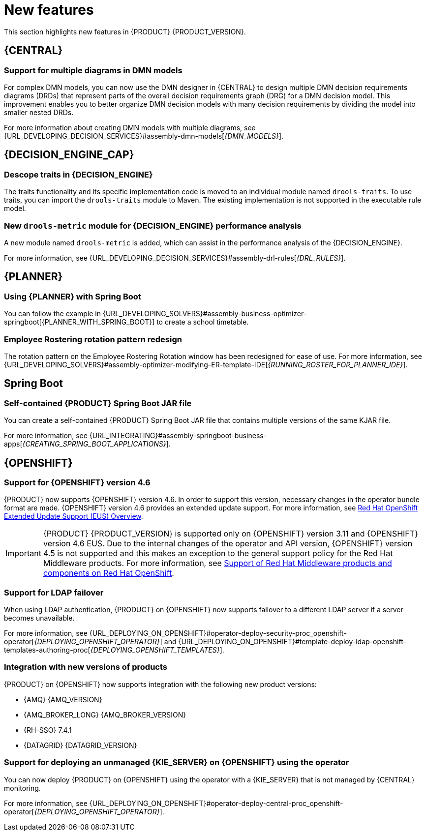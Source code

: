 [id='rn-whats-new-con']
= New features

This section highlights new features in {PRODUCT} {PRODUCT_VERSION}.

== {CENTRAL}

=== Support for multiple diagrams in DMN models

For complex DMN models, you can now use the DMN designer in {CENTRAL} to design multiple DMN decision requirements diagrams (DRDs) that represent parts of the overall decision requirements graph (DRG) for a DMN decision model. This improvement enables you to better organize DMN decision models with many decision requirements by dividing the model into smaller nested DRDs.

For more information about creating DMN models with multiple diagrams, see {URL_DEVELOPING_DECISION_SERVICES}#assembly-dmn-models[_{DMN_MODELS}_].

ifdef::PAM[]

=== Dashbuilder runtime
Dashbuilder runtime is a new add-on standalone web application, distributed as a `WAR` to run the dashboards on {EAP}. If you have access to dashbuilder runtime, you can explore the dashboards created in {CENTRAL}. The following list provides a summary of dashbuilder runtime updates:

* After creating dashboards using datasets and pages, you can export these dashboards from {CENTRAL} using *custom export*.
* You can import, access, and run the dashboards that are exported from {CENTRAL} in dashbuilder runtime.
* Dashbuilder runtime accesses the {KIE_SERVER} REST API to run the queries from imported {KIE_SERVER} datasets.
* Dashbuilder runtime provides embedded capabilities that allow you to set a specific dashboard from an instance of dashbuilder runtime on your web applications.
* In Dashbuilder runtime, you can import multiple dashboards in a single dashbuilder runtime instance.
* You can create and add external components that can be a part of the dashboard page.

=== Enhanced search capabilities
{PRODUCT} {ENTERPRISE_VERSION} provides enhanced search capabilities, including flexible search criteria for tasks, process instances, and cases. For more information, see {URL_DEVELOPING_PROCESS_SERVICES}#assembly-designing-and-building-cases[_{DESIGNING_CASES}_].

=== Ability to configure emails in the task notification
You can now directly add email addresses to send task notification emails. For more information, see {URL_DEVELOPING_PROCESS_SERVICES}#assembly-interacting-with-processes[_{DESIGNING_BUSINESS_PROCESSES}_].

== Entando AppBuilder
Entando AppBuilder is now officially removed from the {PRODUCT} 7.9. {PRODUCT} no longer includes entitlements for Entando AppBuilder. The feature references and documentation is not be available from the 7.9 release.

endif::PAM[]

ifdef::PAM[]

== Process Designer

=== Process designer updates
The following list provides a summary of process designer updates:

* Ability to add data objects in a process diagram
* Ability to add Kafka work item in a process diagram to send events to a Kafka topic
* Ability to double-click any diagram node to edit its name using the new inline text editor
* Ability to view highlighted syntax when writing a script in Java, JavaScript, and MVEL
* Ability to use multiple connections for a task or an event using `jbpm.enable.multi.con` system property

For more information, see {URL_DEVELOPING_PROCESS_SERVICES}#assembly-designing-business-processes[_{DESIGNING_BUSINESS_PROCESSES}_].

=== Support for link intermediate events

You can now use link events in the process designer to connect different parts of your process. The new link events include an intermediate throwing and catching link event. For more information, see {URL_DEVELOPING_PROCESS_SERVICES}#assembly-designing-business-processes[_{DESIGNING_BUSINESS_PROCESSES}_].

endif::PAM[]

== {DECISION_ENGINE_CAP}

=== Descope traits in {DECISION_ENGINE}

The traits functionality and its specific implementation code is moved to an individual module named `drools-traits`. To use traits, you can import the `drools-traits` module to Maven. The existing implementation is not supported in the executable rule model.

=== New `drools-metric` module for {DECISION_ENGINE} performance analysis

A new module named `drools-metric` is added, which can assist in the performance analysis of the {DECISION_ENGINE}.

For more information, see {URL_DEVELOPING_DECISION_SERVICES}#assembly-drl-rules[_{DRL_RULES}_].

ifdef::PAM[]

== {PROCESS_ENGINE_CAP}

=== Support for process fluent API
You can now create a business process using the process fluent API. Following is a basic example of creating a business process using fluent API:

[source, java]
----
ProcessBuilderFactory factory = ProcessBuilderFactories.get();
Process process = factory
    // start process definition
    .processBuilder(processId)
    // package and name
    .packageName(packageName)
    .name(processName)
    .setMetadata("pepe", true)
    // start node
    .startNode(1).name("Start").done()
    // script node in Java language that prints "action"
    .actionNode(2).name("Action")
    .action(Dialect.JAVA,
            "System.out.println(\"Action\");").done()
    // end node
    .endNode(3).name("End").done()
    // connections
    .connection(1, 2)
    .connection(2, 3)
    .build();
----

For more information about process fluent API, see {URL_DEPLOYING_AND_MANAGING_SERVICES}#assembly-kie-apis[_{KIE_APIS}_].

endif::[]

== {PLANNER}

=== Using {PLANNER} with Spring Boot

You can follow the example in {URL_DEVELOPING_SOLVERS}#assembly-business-optimizer-springboot[{PLANNER_WITH_SPRING_BOOT}] to create a school timetable.

=== Employee Rostering rotation pattern redesign

The rotation pattern on the Employee Rostering Rotation window has been redesigned for ease of use. For more information, see {URL_DEVELOPING_SOLVERS}#assembly-optimizer-modifying-ER-template-IDE[_{RUNNING_ROSTER_FOR_PLANNER_IDE}_].

== Spring Boot

ifdef::PAM[]

=== Replicating audit data in a JMS message broker

You can now replicate {KIE_SERVER} audit data to a Java Message Service (JMS) message broker, for example, activeMQ or Artemis, After replicating the data, you can dump the data in an external database schema so that you can improve the performance of your Spring Boot application by deleting the audit data from your application schema.

For more information, see {URL_INTEGRATING}#assembly-springboot-business-apps[_{CREATING_SPRING_BOOT_APPLICATIONS}_].

=== Support for `bytea` column type

You can now create a PostgreSQL schema that uses the `bytea` column type instead of the `oid` column type by setting the value of the `org.kie.persistence.postgresql.useBytea` property to `true`.

For more information, see {URL_INTEGRATING}#assembly-springboot-business-apps[{CREATING_SPRING_BOOT_APPLICATIONS}].

endif::[]

=== Self-contained {PRODUCT} Spring Boot JAR file

You can create a self-contained {PRODUCT} Spring Boot JAR file that contains multiple versions of the same KJAR file.

For more information, see {URL_INTEGRATING}#assembly-springboot-business-apps[_{CREATING_SPRING_BOOT_APPLICATIONS}_].

== {OPENSHIFT}

=== Support for {OPENSHIFT} version 4.6

{PRODUCT} now supports {OPENSHIFT} version 4.6. In order to support this version, necessary changes in the operator bundle format are made.
{OPENSHIFT} version 4.6 provides an extended update support. For more information, see https://access.redhat.com/support/policy/updates/openshift-eus?extIdCarryOver=true&sc_cid=701f2000001OH7iAAG[Red Hat OpenShift Extended Update Support (EUS) Overview].

IMPORTANT: {PRODUCT} {PRODUCT_VERSION} is supported only on {OPENSHIFT} version 3.11 and {OPENSHIFT} version 4.6 EUS. Due to the internal changes of the operator and API version, {OPENSHIFT} version 4.5 is not supported and this makes an exception to the general support policy for the Red Hat Middleware products.
For more information, see https://access.redhat.com/articles/5115291[Support of Red Hat Middleware products and components on Red Hat OpenShift].

=== Support for LDAP failover

When using LDAP authentication, {PRODUCT} on {OPENSHIFT} now supports failover to a different LDAP server if a server becomes unavailable.

For more information, see {URL_DEPLOYING_ON_OPENSHIFT}#operator-deploy-security-proc_openshift-operator[_{DEPLOYING_OPENSHIFT_OPERATOR}_] and {URL_DEPLOYING_ON_OPENSHIFT}#template-deploy-ldap-openshift-templates-authoring-proc[_{DEPLOYING_OPENSHIFT_TEMPLATES}_].

=== Integration with new versions of products

{PRODUCT} on {OPENSHIFT} now supports integration with the following new product versions:

* {AMQ} {AMQ_VERSION}
* {AMQ_BROKER_LONG} {AMQ_BROKER_VERSION}
* {RH-SSO} 7.4.1
* {DATAGRID} {DATAGRID_VERSION}

ifdef::PAM[]

=== Support for a customized Smart Router image

{PRODUCT} on {OPENSHIFT} now supports customized Smart Router images. You can extend Smart Router to provide routing specific to the needs of your environment.

For more information, see {URL_DEPLOYING_ON_OPENSHIFT}#customimage-smartrouter-proc_openshift-operator[_{DEPLOYING_OPENSHIFT_OPERATOR}_].

=== Logging level configuration for Smart Router

You can now configure the logging level for Smart Router when deploying {PRODUCT} on {OPENSHIFT}.

For more information, see {URL_DEPLOYING_ON_OPENSHIFT}#operator-deploy-smartrouter-proc_openshift-operator[_{DEPLOYING_OPENSHIFT_OPERATOR}_].

endif::PAM[]

=== Support for deploying an unmanaged {KIE_SERVER} on {OPENSHIFT} using the operator

You can now deploy {PRODUCT} on {OPENSHIFT} using the operator with a {KIE_SERVER} that is not managed by {CENTRAL} monitoring.

For more information, see {URL_DEPLOYING_ON_OPENSHIFT}#operator-deploy-central-proc_openshift-operator[_{DEPLOYING_OPENSHIFT_OPERATOR}_].
